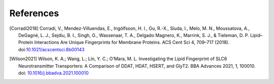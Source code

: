 References
==========

.. [Corradi2018] Corradi, V., Mendez-Villuendas, E., Ingólfsson, H. I., 
   Gu, R.-X., Siuda, I., Melo, M. N., Moussatova, A., 
   DeGagné, L. J., Sejdiu, B. I., Singh, G., Wassenaar, T. A., 
   Delgado Magnero, K., Marrink, S. J., & Tieleman, D. P. 
   Lipid–Protein Interactions Are Unique Fingerprints for Membrane Proteins. 
   ACS Cent Sci 4, 709–717 (2018). doi:`10.1021/acscentsci.8b00143`_

.. _`10.1021/acscentsci.8b00143`: https://dx.doi.org/10.1021%2Facscentsci.8b00143

.. [Wilson2021] Wilson, K. A.; Wang, L.; Lin, Y. C.; O’Mara, M. L.
    Investigating the Lipid Fingerprint of SLC6 Neurotransmitter Transporters:
    A Comparison of DDAT, HDAT, HSERT, and GlyT2. BBA Advances 2021, 1, 100010.
    doi: `10.1016/j.bbadva.2021.100010`_

.. _`10.1016/j.bbadva.2021.100010`: https://doi.org/10.1016/j.bbadva.2021.100010